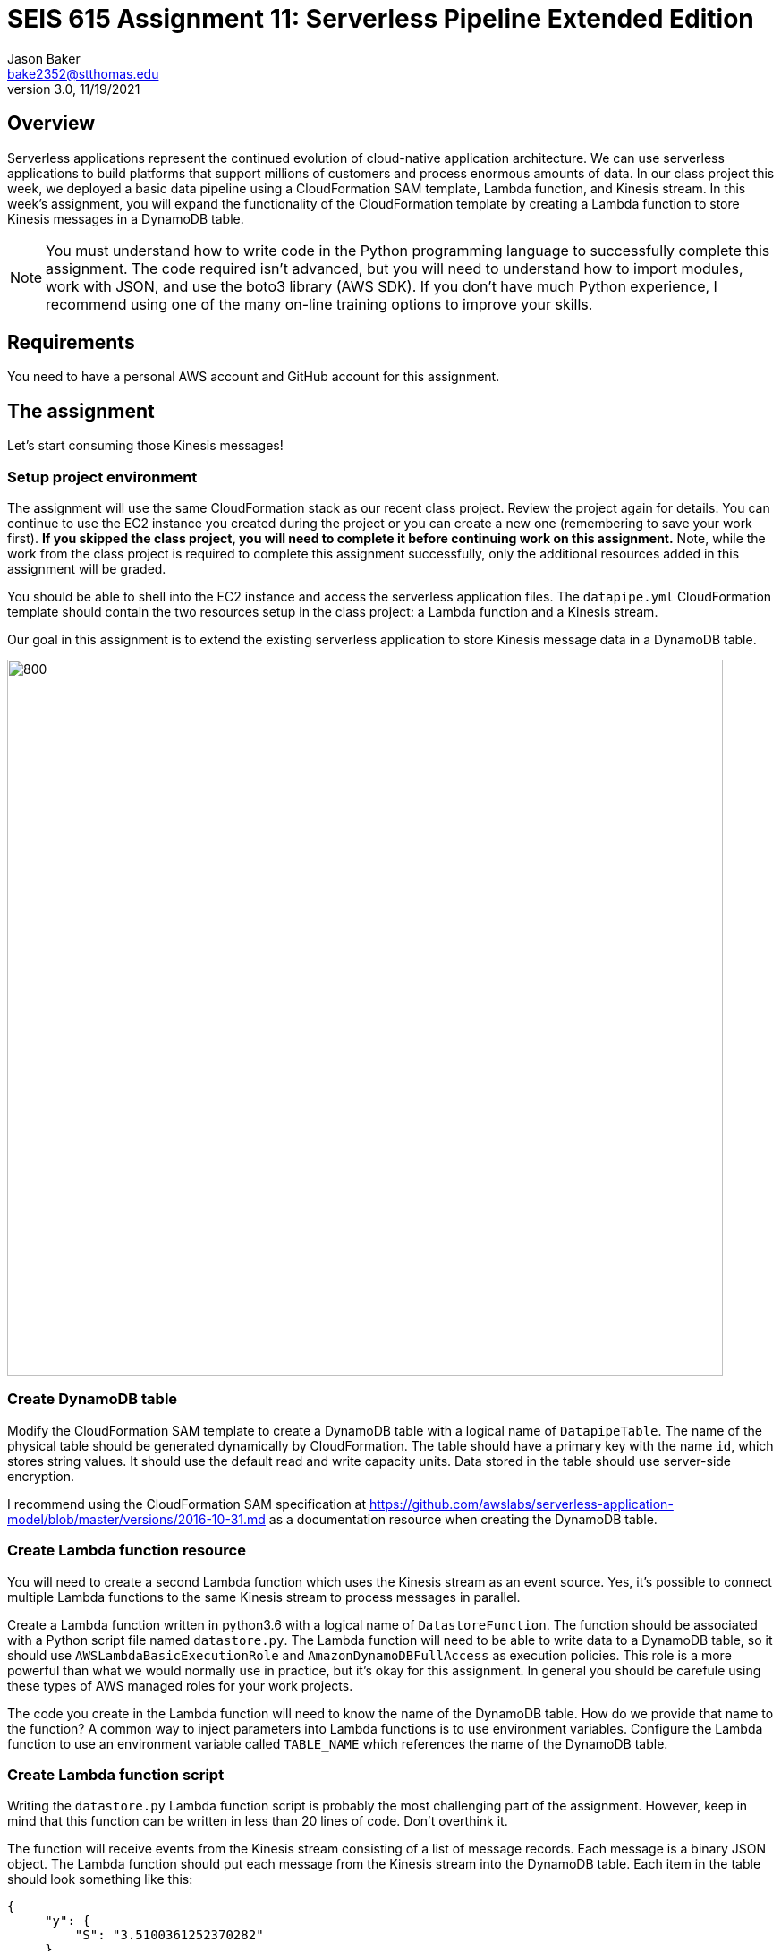 :doctype: article
:blank: pass:[ +]

:sectnums!:

= SEIS 615 Assignment 11: Serverless Pipeline Extended Edition 
Jason Baker <bake2352@stthomas.edu>
3.0, 11/19/2021

== Overview
Serverless applications represent the continued evolution of cloud-native application architecture. We can use serverless applications to build platforms that support millions of customers and process enormous amounts of data. In our class project this week, we deployed a basic data pipeline using a CloudFormation SAM template, Lambda function, and Kinesis stream. In this week's assignment, you will expand the functionality of the CloudFormation template by creating a Lambda function to store Kinesis messages in a DynamoDB table.

[NOTE]
====
You must understand how to write code in the Python programming language to successfully complete this assignment. The code required isn't advanced, but you will need to understand how to import modules, work with JSON, and use the boto3 library (AWS SDK). If you don't have much Python experience, I recommend using one of the many on-line training options to improve your skills. 
====

== Requirements

You need to have a personal AWS account and GitHub account for this assignment.

== The assignment

Let's start consuming those Kinesis messages!

=== Setup project environment

The assignment will use the same CloudFormation stack as our recent class project. Review the project again for details. You can continue to use the EC2 instance you created during the project or you can create a new one (remembering to save your work first). *If you skipped the class project, you will need to complete it before continuing work on this assignment.* Note, while the work from the class project is required to complete this assignment successfully, only the additional resources added in this assignment will be graded.

You should be able to shell into the EC2 instance and access the serverless application files. The `datapipe.yml` CloudFormation template should contain the two resources setup in the class project: a Lambda function and a Kinesis stream. 

Our goal in this assignment is to extend the existing serverless application to store Kinesis message data in a DynamoDB table.

image:../images/assignment11/serverless-pipeline-extended.png["800","800"]

=== Create DynamoDB table

Modify the CloudFormation SAM template to create a DynamoDB table with a logical name of `DatapipeTable`. The name of the physical table should be generated dynamically by CloudFormation. The table should have a primary key with the name `id`, which stores string values. It should use the default read and write capacity units. Data stored in the table should use server-side encryption. 

I recommend using the CloudFormation SAM specification at https://github.com/awslabs/serverless-application-model/blob/master/versions/2016-10-31.md as a documentation resource when creating the DynamoDB table. 


=== Create Lambda function resource

You will need to create a second Lambda function which uses the Kinesis stream as an event source. Yes, it's possible to connect multiple Lambda functions to the same Kinesis stream to process messages in parallel. 

Create a Lambda function written in python3.6 with a logical name of `DatastoreFunction`. The function should be associated with a Python script file named `datastore.py`. The Lambda function will need to be able to write data to a DynamoDB table, so it should use `AWSLambdaBasicExecutionRole` and `AmazonDynamoDBFullAccess` as execution policies. This role is a more powerful than what we would normally use in practice, but it's okay for this assignment. In general you should be carefule using these types of AWS managed roles for your work projects.

The code you create in the Lambda function will need to know the name of the DynamoDB table. How do we provide that name to the function? A common way to inject parameters into Lambda functions is to use environment variables. Configure the Lambda function to use an environment variable called `TABLE_NAME` which references the name of the DynamoDB table.


=== Create Lambda function script

Writing the `datastore.py` Lambda function script is probably the most challenging part of the assignment. However, keep in mind that this function can be written in less than 20 lines of code. Don't overthink it.

The function will receive events from the Kinesis stream consisting of a list of message records. Each message is a binary JSON object. The Lambda function should put each message from the Kinesis stream into the DynamoDB table. Each item in the table should look
something like this:

       {
            "y": {
                "S": "3.5100361252370282"
            },
            "id": {
                "S": "1476-563"
            },
            "is_hot": {
                "S": "Y"
            },
            "x": {
                "S": "7.730065880848981"
            }
        }

Here are a couple hints:

* Review the `datalog.py` script to understand how to iterate over the records in the event object.

* boto3 is your friend. You will need to use the boto3 python module in order to write data to a DynamoDB client. Check out the documentation at: https://boto3.amazonaws.com/v1/documentation/api/latest/reference/services/dynamodb.html

* Remember that environment variable you setup earlier? The Lambda function can access environment variables using the `os` module and the `os.environ['VARIABLE_NAME']` method.

* The decoded Kinesis message payload uses a binary JSON format. DynamoDB is expecting the Lambda function to push in a dictionary object, so you will have to find a way to convert the message payload into a dictionary. 

* The `id` attribute in the stream message is used as the partition key value in the DynamoDB table.

* Try to avoid adding records to the DynamoDB table one-at-a-time. This sort of solution would likely not be acceptable in real-world applications because of the added expense and poor performance.

=== Test serverless application

Once you have written the `datastore.py` script, you should run the `data_generator.py` Python3 script to test the new environment. The generator script will push 1000 messages into the Kinesis stream, and the stream events will trigger both Lambda functions in the CloudFormation stack. 

Take a look at the Lambda function metrics and logs for your new Lambda function. It's not uncommon to see an error message during your first test. Fix the error and deploy the changes back into your CloudFormation stack. Run the generation script again. You may have to iterate over this process several times to get the new Lambda function working properly. You can always delete the CloudFormation stack and redeploy if you need a fresh start.

You should be able to go to the DynamoDB web console and view a list of the items in the table after invoking the new Lambda function successfully. Do you see the records from the Kinesis stream stored in the table? If so, congratulations you're done! If not, keep working at it.

Perform a scan of the DynamoDB table and store the results in a file called `tablescan.json`:

    aws dynamodb scan --table-name datapipe > tablescan.json

Take a look at the JSON file created by the scan. You should see all of the data items stored in the database table.

=== Check your work

The assignment GitHub classroom link is: https://classroom.github.com/a/ECtvZfws

Here is what the contents of your git repository should look like before final submission:

====
&#x2523; datapipe.yml +
&#x2523; packaged-datapipe.yml +
&#x2523; tablescan.json +
&#x2517; /lambda +
&nbsp;&nbsp;&nbsp;&#x2523; data_generator.py +
&nbsp;&nbsp;&nbsp;&#x2523; datalog.py +
&nbsp;&nbsp;&nbsp;&#x2517; datastore.py +

====


=== Terminate application environment

The last step in the assignment is to terminate your CloudFormation stack and EC2 instance on AWS.

== Submitting your assignment
I will review your published work on GitHub after the homework due date.
